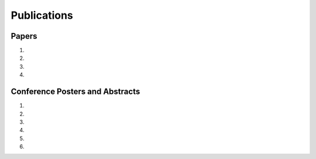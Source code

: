 Publications
============

Papers
------

#. .. reference::
    :authors: <strong>K. R. Lyons</strong> and S. S. Joshi
    :year: 2016
    :title: Myoelectric Control of a Simulated Robotic Arm via Homologous Leg Movements: Preliminary Results
    :proc: Proceedings of the IEEE Engineering in Medicine and Biology Society Conference (EMBC)
    :tail: , Orlando, FL.

#. .. reference::
    :authors: I. M. Skavhaug, <strong>K. R. Lyons</strong>, A. Nemchuk, S. Muroff, and S. Joshi
    :year: 2016
    :title: Learning to Modulate the Partial Powers of a Single sEMG Power Spectrum Through a Novel Human-Computer Interface
    :proc: Human Movement Science
    :tail: , vol. 47, pp. 60--69, <br><a href="http://dx.doi.org/10.1016/j.humov.2015.12.003">[paper]</a>

#. .. reference::
    :authors: <strong>K. R. Lyons</strong> and S. S. Joshi
    :year: 2015
    :title: A Case Study on Classification of Foot Gestures via Surface Electromyography
    :proc: Annuual Conference of the Rehabiltation Engineering and Assistive Technology Society of North America (RESNA)
    :tail: , Denver, CO. <br><a href="http://www.resna.org/sites/default/files/conference/2015/pdf_versions/mobility/student_scientific/130.pdf">[paper]</a> <a href="https://bitbucket.org/ixjlyons/resna2015-poster/downloads/resna2015-final.pdf">[poster]</a>

#. .. reference::
    :authors: <strong>K. R. Lyons</strong> and S. S. Joshi
    :year: 2013
    :title: Paralyzed Subject Controls Telepresence Mobile Robot Using Novel sEMG Brain-Computer Interface: Case Study
    :proc: Proceedings of the IEEE International Conference on Rehabilitation Robotics (ICORR)
    :tail: , Seattle, WA. <br><a href="http://dx.doi.org/10.1109/ICORR.2013.6650428">[paper]</a>


Conference Posters and Abstracts
--------------------------------

#. .. reference::
    :authors: <strong>K. R. Lyons</strong> and S. S. Joshi
    :year: 2015
    :title: Real-Time Myoelectric Control of a Virtual Upper Limb Prosthesis via Lower Leg Gestures: Preliminary Results
    :proc: Annual Meeting of the Society for Neuroscience (SfN)
    :tail: , Chicago, IL. <br><a href="https://bitbucket.org/ixjlyons/sfn2015-poster/downloads/sfn2015-final.pdf">[poster]</a>

#. .. reference::
    :authors: I. M. Skavhaug, <strong>K. R. Lyons</strong>, A. Nemchuk, S. Muroff, and S. Joshi
    :year: 2015
    :title: Control of a Cursor in Two Dimensions with One Single sEMG Signal: Learning of a Novel Motor Skill
    :proc: Annual Meeting of the Society for Neuroscience (SfN)
    :tail: , Chicago, IL.

#. .. reference::
    :authors: <strong>K. R. Lyons</strong> and S. S. Joshi
    :year: 2014
    :title: Arm Prosthetic Control Through Electromyographic Recognition of Leg Gestures
    :proc: Annual Meeting of the Society for Neuroscience (SfN)
    :tail: , Washington D.C. <br><a href="https://bitbucket.org/ixjlyons/sfn2014-poster/downloads/sfn2014-final.pdf">[poster]</a>

#. .. reference::
    :authors: I. M. Skavhaug, C. Dao, <strong>K. R. Lyons</strong>, A. Powell, L. Davidson, and S. Joshi
    :year: 2014
    :title: Use of an Ear-Mounted Myoelectric Human-Computer Interface in the Home: A Pediatric Case Study with Tetra-Amelia Syndrome Subject
    :proc: Annual Meeting of the Society for Neuroscience (SfN)
    :tail: , Washington D.C.

#. .. reference::
    :authors: A. Lin, D. Schwarz, R. Sellaouti, S. Shokur,  R. C. Moioli, F. L. Brasil, K. R. Fast, N. A. Peretti, A. Takigami, S. Gallo, <strong>K. R. Lyons</strong>, P. Miettendorfer, M. Lebedev, S. Joshi, G. Cheng, E. Morya, A. Rudolf, and M. Nicolelis.
    :year: 2014
    :title: The Walk Again Project: Brain-Controlled Exoskeleton Locomotion
    :proc: Annual Meeting of the Society for Neuroscience (SfN)
    :tail: , Washington D.C.

#. .. reference::
    :authors: F. L. Brasil, R. C. Moioli, S. Shokur, K. Fast, A. L. Lin, N. A. Peretti, A. Takigami, <strong>K. R. Lyons</strong>, D. J. Zielinski, L. Sawaki, S. Joshi, E. Morya, and M. A. P. Nicolelis
    :year: 2014
    :title: The Walk Again Project: An EEG/EMG Training Paradigm to Control Locomotion
    :proc: Annual Meeting of the Society for Neuroscience (SfN)
    :tail: , Washington D.C.
